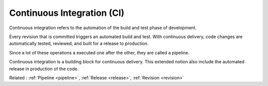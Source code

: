 .. _ci:
.. meta::
	:description:
		Continuous Integration (CI): Continuous integration refers to the automation of the build and test phase of development.
	:twitter:card: summary_large_image
	:twitter:site: @exakat
	:twitter:title: Continuous Integration (CI)
	:twitter:description: Continuous Integration (CI): Continuous integration refers to the automation of the build and test phase of development
	:twitter:creator: @exakat
	:twitter:image:src: https://php-dictionary.readthedocs.io/en/latest/_static/logo.png
	:og:image: https://php-dictionary.readthedocs.io/en/latest/_static/logo.png
	:og:title: Continuous Integration (CI)
	:og:type: article
	:og:description: Continuous integration refers to the automation of the build and test phase of development
	:og:url: https://php-dictionary.readthedocs.io/en/latest/dictionary/ci.ini.html
	:og:locale: en
.. raw:: html

	<script type="application/ld+json">{"@context":"https:\/\/schema.org","@graph":[{"@type":"WebPage","@id":"https:\/\/php-dictionary.readthedocs.io\/en\/latest\/tips\/debug_zval_dump.html","url":"https:\/\/php-dictionary.readthedocs.io\/en\/latest\/tips\/debug_zval_dump.html","name":"Continuous Integration (CI)","isPartOf":{"@id":"https:\/\/www.exakat.io\/"},"datePublished":"Sat, 28 Jun 2025 09:10:46 +0000","dateModified":"Sat, 28 Jun 2025 09:10:46 +0000","description":"Continuous integration refers to the automation of the build and test phase of development","inLanguage":"en-US","potentialAction":[{"@type":"ReadAction","target":["https:\/\/php-dictionary.readthedocs.io\/en\/latest\/dictionary\/Continuous Integration (CI).html"]}]},{"@type":"WebSite","@id":"https:\/\/www.exakat.io\/","url":"https:\/\/www.exakat.io\/","name":"Exakat","description":"Smart PHP static analysis","inLanguage":"en-US"}]}</script>


Continuous Integration (CI)
---------------------------

Continuous integration refers to the automation of the build and test phase of development. 

Every revision that is committed triggers an automated build and test. With continuous delivery, code changes are automatically tested, reviewed, and built for a release to production.

Since a lot of these operations a executed one after the other, they are called a pipeline. 

Continuous integration is a building block for continuous delivery. This extended notion also include the automated release in production of the code.


Related : :ref:`Pipeline <pipeline>`, :ref:`Release <release>`, :ref:`Revision <revision>`
